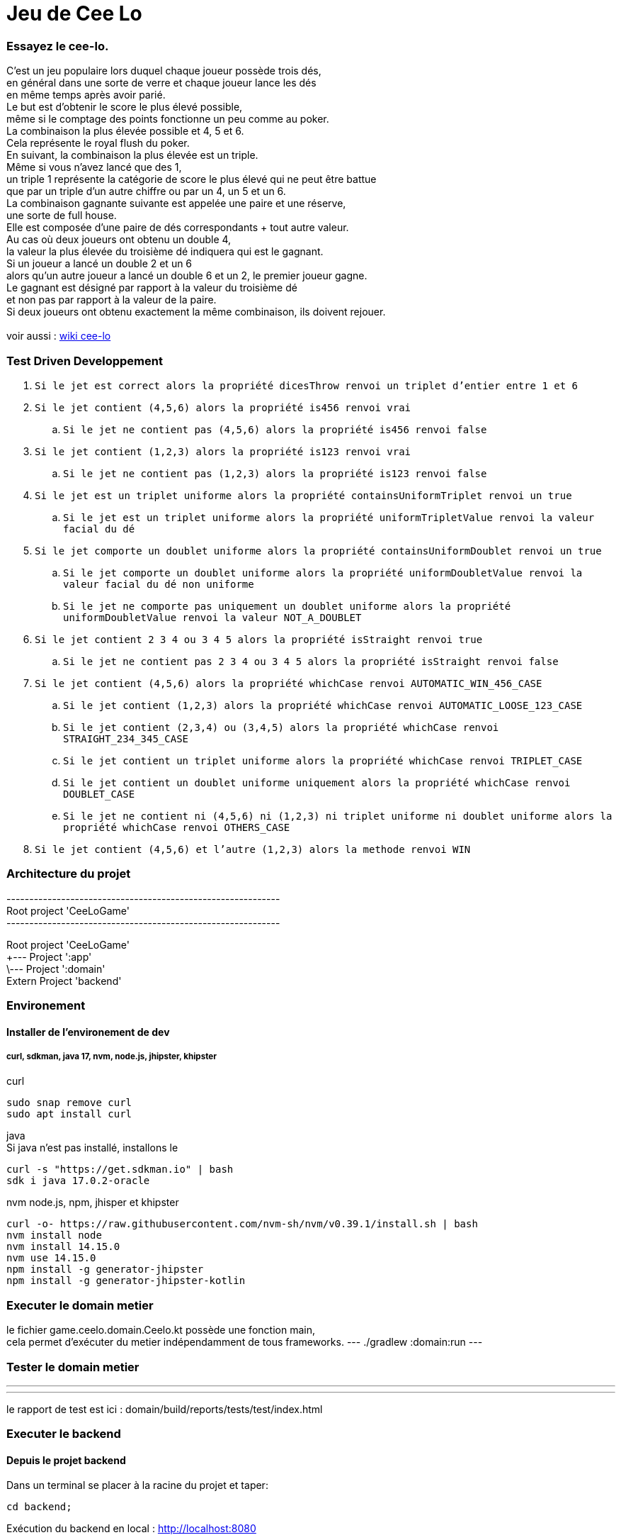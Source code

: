 = Jeu de Cee Lo

=== Essayez le cee-lo.
C'est un jeu populaire lors duquel chaque joueur possède trois dés, +
en général dans une sorte de verre et chaque joueur lance les dés +
en même temps après avoir parié. +
Le but est d'obtenir le score le plus élevé possible, +
même si le comptage des points fonctionne un peu comme au poker. +
La combinaison la plus élevée possible et 4, 5 et 6. +
Cela représente le royal flush du poker. +
En suivant, la combinaison la plus élevée est un triple. +
Même si vous n'avez lancé que des 1, +
un triple 1 représente la catégorie de score le plus élevé qui ne peut être battue +
que par un triple d'un autre chiffre ou par un 4, un 5 et un 6. +
La combinaison gagnante suivante est appelée une paire et une réserve, +
une sorte de full house. +
Elle est composée d'une paire de dés correspondants + tout autre valeur. +
Au cas où deux joueurs ont obtenu un double 4, +
la valeur la plus élevée du troisième dé indiquera qui est le gagnant. +
Si un joueur a lancé un double 2 et un 6 +
alors qu'un autre joueur a lancé un double 6 et un 2, le premier joueur gagne. +
Le gagnant est désigné par rapport à la valeur du troisième dé +
et non pas par rapport à la valeur de la paire. +
Si deux joueurs ont obtenu exactement la même combinaison, ils doivent rejouer. +
  +
voir aussi : https://en.wikipedia.org/wiki/Cee-lo[wiki cee-lo]


=== Test Driven Developpement

. `Si le jet est correct alors la propriété dicesThrow renvoi un triplet d'entier entre 1 et 6`
. `Si le jet contient (4,5,6) alors la propriété is456 renvoi vrai`
.. `Si le jet ne contient pas (4,5,6) alors la propriété is456 renvoi false`
. `Si le jet contient (1,2,3) alors la propriété is123 renvoi vrai`
.. `Si le jet ne contient pas (1,2,3) alors la propriété is123 renvoi false`
. `Si le jet est un triplet uniforme alors la propriété containsUniformTriplet renvoi un true`
.. `Si le jet est un triplet uniforme alors la propriété uniformTripletValue renvoi la valeur facial du dé`
. `Si le jet comporte un doublet uniforme alors la propriété containsUniformDoublet renvoi un true`
.. `Si le jet comporte un doublet uniforme alors la propriété uniformDoubletValue renvoi la valeur facial du dé non uniforme`
.. `Si le jet ne comporte pas uniquement un doublet uniforme alors la propriété uniformDoubletValue renvoi la valeur NOT_A_DOUBLET`
. `Si le jet contient 2 3 4 ou 3 4 5 alors la propriété isStraight renvoi true`
.. `Si le jet ne contient pas 2 3 4 ou 3 4 5 alors la propriété isStraight renvoi false`
. `Si le jet contient (4,5,6) alors la propriété whichCase renvoi AUTOMATIC_WIN_456_CASE`
.. `Si le jet contient (1,2,3) alors la propriété whichCase renvoi AUTOMATIC_LOOSE_123_CASE`
.. `Si le jet contient (2,3,4) ou (3,4,5) alors la propriété whichCase renvoi STRAIGHT_234_345_CASE`
.. `Si le jet contient un triplet uniforme alors la propriété whichCase renvoi TRIPLET_CASE`
.. `Si le jet contient un doublet uniforme uniquement alors la propriété whichCase renvoi DOUBLET_CASE`
.. `Si le jet ne contient ni (4,5,6) ni (1,2,3) ni triplet uniforme ni doublet uniforme alors la propriété whichCase renvoi OTHERS_CASE`
. `Si le jet contient (4,5,6) et l'autre (1,2,3) alors la methode renvoi WIN`




=== Architecture du projet
------------------------------------------------------------ +
Root project 'CeeLoGame' +
------------------------------------------------------------ +

Root project 'CeeLoGame' +
+--- Project ':app' +
\--- Project ':domain' +
Extern Project 'backend'


=== Environement

==== Installer de l'environement de dev

===== curl, sdkman, java 17, nvm, node.js, jhipster, khipster

curl
[source,bash]
----
sudo snap remove curl
sudo apt install curl
----

java +
Si java n'est pas installé, installons le
[source,bash]
----
curl -s "https://get.sdkman.io" | bash
sdk i java 17.0.2-oracle
----

nvm node.js, npm, jhisper et khipster
[source,bash]
----
curl -o- https://raw.githubusercontent.com/nvm-sh/nvm/v0.39.1/install.sh | bash
nvm install node
nvm install 14.15.0
nvm use 14.15.0
npm install -g generator-jhipster
npm install -g generator-jhipster-kotlin
----

=== Executer le domain metier
le fichier game.ceelo.domain.Ceelo.kt possède une fonction main, +
cela permet d'exécuter du metier indépendamment de tous frameworks.
---
./gradlew :domain:run
---

=== Tester le domain metier
---
./gradlew :domain:check
---
le rapport de test est ici : domain/build/reports/tests/test/index.html

=== Executer le backend

==== Depuis le projet backend
Dans un terminal se placer à la racine du projet et taper:
----
cd backend;
----
Exécution du backend en local : http://localhost:8080[http://localhost:8080]
----
./gradlew
----

exécuter les tests
----
./gradlew check
----

==== Depuis le projet parent
----
./gradlew serve
----
Toujours en local sur http://localhost:8080[http://localhost:8080]

==== Deployer sur heroku
installer heroku client
----
sudo snap install heroku --classic
heroku login
----
(pas fini!) +

=== Déployer son app mobile sur playstore (TODO)